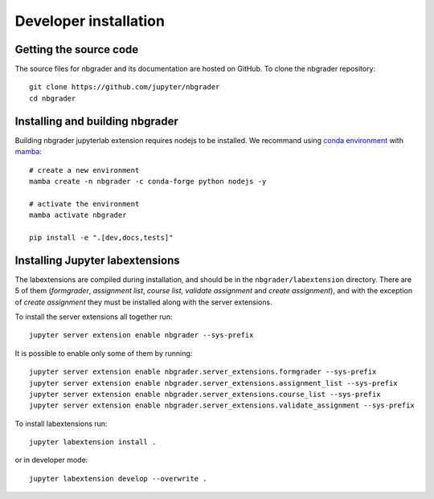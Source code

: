 Developer installation
======================

Getting the source code
-----------------------
The source files for nbgrader and its documentation are hosted on GitHub. To
clone the nbgrader repository::

    git clone https://github.com/jupyter/nbgrader
    cd nbgrader

Installing and building nbgrader
-------------------------------------
Building nbgrader jupyterlab extension requires nodejs to be installed.
We recommand using `conda environment <https://docs.conda.io/en/latest/miniconda.html>`_ with `mamba <https://mamba.readthedocs.io/en/latest/>`_::

    # create a new environment
    mamba create -n nbgrader -c conda-forge python nodejs -y

    # activate the environment
    mamba activate nbgrader

    pip install -e ".[dev,docs,tests]"

Installing Jupyter labextensions
--------------------------------
The labextensions are compiled during installation, and should be in the ``nbgrader/labextension`` directory.
There are 5 of them (*formgrader*, *assignment list*, *course list*, *validate assignment* and *create assignment*),
and with the exception of *create assignment* they must be installed along with the server extensions.

To install the server extensions all together run::

    jupyter server extension enable nbgrader --sys-prefix

It is possible to enable only some of them by running::

    jupyter server extension enable nbgrader.server_extensions.formgrader --sys-prefix
    jupyter server extension enable nbgrader.server_extensions.assignment_list --sys-prefix
    jupyter server extension enable nbgrader.server_extensions.course_list --sys-prefix
    jupyter server extension enable nbgrader.server_extensions.validate_assignment --sys-prefix

To install labextensions run::

    jupyter labextension install .

or in developer mode::

    jupyter labextension develop --overwrite .
